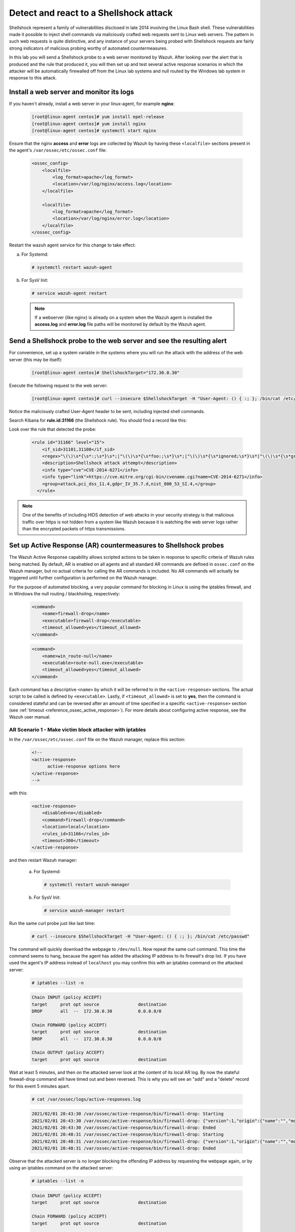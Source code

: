 .. Copyright (C) 2021 Wazuh, Inc.

.. meta::
    :description: In this lab, you will send a Shellshock probe to a web server monitored by Wazuh. Check out how the Active Response capability of Wazuh works here. 

  
.. _learning_wazuh_shellshock:

Detect and react to a Shellshock attack
=======================================

Shellshock represent a family of vulnerabilities disclosed in late 2014 involving
the Linux Bash shell.  These vulnerabilities made it possible to inject shell
commands via maliciously crafted web requests sent to Linux web servers.  The
pattern in such web requests is quite distinctive, and any instance of your
servers being probed with Shellshock requests are fairly
strong indicators of malicious probing worthy of automated countermeasures.

In this lab you will send a Shellshock probe to a web server monitored by Wazuh.
After looking over the alert that is produced and the rule that produced it, you
will then set up and test several active response scenarios in which the attacker
will be automatically firewalled off from the Linux lab systems and null routed
by the Windows lab system in response to this attack.

Install a web server and monitor its logs
-----------------------------------------

If you haven't already, install a web server in your linux-agent, for example **nginx**:

    .. code-block:: console

        [root@linux-agent centos]# yum install epel-release
        [root@linux-agent centos]# yum install nginx
        [root@linux-agent centos]# systemctl start nginx

Ensure that the nginx **access** and **error** logs are collected by Wazuh by having
these ``<localfile>`` sections present in the agent's ``/var/ossec/etc/ossec.conf`` file:

    .. code-block:: xml

        <ossec_config>
            <localfile>
                <log_format>apache</log_format>
                <location>/var/log/nginx/access.log</location>
            </localfile>

            <localfile>
                <log_format>apache</log_format>
                <location>/var/log/nginx/error.log</location>
            </localfile>
        </ossec_config>

Restart the wazuh agent service for this change to take effect:

a. For Systemd:

  .. code-block:: console

    # systemctl restart wazuh-agent

b. For SysV Init:

  .. code-block:: console

    # service wazuh-agent restart



  .. note::

     If a webserver (like nginx) is already on a system when the Wazuh agent is installed
     the **access.log** and **error.log** file paths will be monitored by default by the Wazuh agent.


Send a Shellshock probe to the web server and see the resulting alert
---------------------------------------------------------------------

For convenience, set up a system variable in the systems where you will run
the attack with the address of the web server (this may be itself):

    .. code-block:: console

      [root@linux-agent centos]# ShellshockTarget="172.30.0.30"


Execute the following request to the web server:

    .. code-block:: console

        [root@linux-agent centos]# curl --insecure $ShellshockTarget -H "User-Agent: () { :; }; /bin/cat /etc/passwd"

Notice the maliciously crafted User-Agent header to be sent, including injected shell commands.

Search Kibana for **rule.id:31166** (the Shellshock rule).  You should find a record like this:

.. thumbnail:: ../images/learning-wazuh/labs/shellshock.png
    :title: Flood
    :align: center
    :width: 100%


Look over the rule that detected the probe:

    .. code-block:: xml

          <rule id="31166" level="15">
              <if_sid>31101,31108</if_sid>
              <regex>"\(\)\s*{\s*:;\s*}\s*;|"\(\)\s*{\s*foo:;\s*}\s*;|"\(\)\s*{\s*ignored;\s*}\s*|"\(\)\s*{\s*gry;\s*}\s*;</regex>
              <description>Shellshock attack attempt</description>
              <info type="cve">CVE-2014-6271</info>
              <info type="link">https://cve.mitre.org/cgi-bin/cvename.cgi?name=CVE-2014-6271</info>
              <group>attack,pci_dss_11.4,gdpr_IV_35.7.d,nist_800_53_SI.4,</group>
            </rule>

.. note::
    One of the benefits of including HIDS detection of web attacks in your security strategy is that
    malicious traffic over https is not hidden from a system like Wazuh because it is watching the web
    server logs rather than the encrypted packets of https transmissions.

Set up Active Response (AR) countermeasures to Shellshock probes
----------------------------------------------------------------

The Wazuh Active Response capability allows scripted actions to be taken in
response to specific criteria of Wazuh rules being matched.  By default, AR
is enabled on all agents and all standard AR commands are defined in ``ossec.conf``
on the Wazuh manager, but no actual criteria for calling the AR commands is
included.  No AR commands will actually be triggered until further configuration
is performed on the Wazuh manager.

For the purpose of automated blocking, a very popular command for blocking in
Linux is using the iptables firewall, and in Windows the null routing / blackholing, respectively:

    .. code-block:: xml

        <command>
            <name>firewall-drop</name>
            <executable>firewall-drop</executable>
            <timeout_allowed>yes</timeout_allowed>
        </command>

    .. code-block:: xml

        <command>
            <name>win_route-null</name>
            <executable>route-null.exe</executable>
            <timeout_allowed>yes</timeout_allowed>
        </command>

Each command has a descriptive ``<name>`` by which it will be referred to in the
``<active-response>`` sections.  The actual script to be called is defined by
``<executable>``.  Lastly, if ``<timeout_allowed>`` is set to **yes**, then the
command is considered stateful and can be reversed after an amount of time specified
in a specific ``<active-response>`` section (see :ref:`timeout <reference_ossec_active_response>`).
For more details about configuring active response, see the Wazuh user manual.


AR Scenario 1 - Make victim block attacker with iptables
::::::::::::::::::::::::::::::::::::::::::::::::::::::::

In the ``/var/ossec/etc/ossec.conf`` file on the Wazuh manager, replace this section:

    .. code-block:: xml

        <!--
        <active-response>
              active-response options here
        </active-response>
        -->

with this:

    .. code-block:: xml

        <active-response>
            <disabled>no</disabled>
            <command>firewall-drop</command>
            <location>local</location>
            <rules_id>31166</rules_id>
            <timeout>300</timeout>
        </active-response>

and then restart Wazuh manager:

  a. For Systemd:

    .. code-block:: console

      # systemctl restart wazuh-manager

  b. For SysV Init:

    .. code-block:: console

      # service wazuh-manager restart

Run the same curl probe just like last time:

    .. code-block:: console

        # curl --insecure $ShellshockTarget -H "User-Agent: () { :; }; /bin/cat /etc/passwd"

The command will quickly download the webpage to ``/dev/null``.  Now repeat the same curl command.
This time the command seems to hang, because the agent has added the attacking IP address to
its firewall's drop list.  If you have used the agent's IP address instead of ``localhost``
you may confirm this with an iptables command on the attacked server:

    .. code-block:: console

        # iptables --list -n

    .. code-block:: none
        :class: output

        Chain INPUT (policy ACCEPT)
        target     prot opt source               destination
        DROP       all  --  172.30.0.30          0.0.0.0/0

        Chain FORWARD (policy ACCEPT)
        target     prot opt source               destination
        DROP       all  --  172.30.0.30          0.0.0.0/0

        Chain OUTPUT (policy ACCEPT)
        target     prot opt source               destination

Wait at least 5 minutes, and then on the attacked server look at the content of
its local AR log.  By now the stateful firewall-drop command will have timed out
and been reversed.  This is why you will see an "add" and a "delete" record for
this event 5 minutes apart.

    .. code-block:: console

        # cat /var/ossec/logs/active-responses.log

    .. code-block:: none
        :class: output

        2021/02/01 20:43:30 /var/ossec/active-response/bin/firewall-drop: Starting
        2021/02/01 20:43:30 /var/ossec/active-response/bin/firewall-drop: {"version":1,"origin":{"name":"","module":"wazuh-execd"},"command":"add","parameters":{"extra_args":[],"alert":{"timestamp":"2021-02-01T20:43:30.526+0000","rule":{"level":15,"description":"Shellshock attack detected","id":"31166","mitre":{"id":["T1068","T1190"],"tactic":["Privilege Escalation","Initial Access"],"technique":["Exploitation for Privilege Escalation","Exploit Public-Facing Application"]},"info":"CVE-2014-6271https://cve.mitre.org/cgi-bin/cvename.cgi?name=CVE-2014-6271","firedtimes":1,"mail":true,"groups":["web","accesslog","attack"],"pci_dss":["11.4"],"gdpr":["IV_35.7.d"],"nist_800_53":["SI.4"],"tsc":["CC6.1","CC6.8","CC7.2","CC7.3"]},"agent":{"id":"000","name":"ubuntu-bionic"},"manager":{"name":"ubuntu-bionic"},"id":"1612212210.6317002","full_log":"192.168.0.223 - - [01/Feb/2021:20:43:28 +0000] \"GET / HTTP/1.1\" 200 612 \"-\" \"() { :; }; /bin/cat /etc/passwd\"","decoder":{"name":"web-accesslog"},"data":{"protocol":"GET","srcip":"172.30.0.30","id":"200","url":"/"},"location":"/var/log/nginx/access.log"},"program":"/var/ossec/active-response/bin/firewall-drop"}}
        2021/02/01 20:43:30 /var/ossec/active-response/bin/firewall-drop: Ended
        2021/02/01 20:48:31 /var/ossec/active-response/bin/firewall-drop: Starting
        2021/02/01 20:48:31 /var/ossec/active-response/bin/firewall-drop: {"version":1,"origin":{"name":"","module":"wazuh-execd"},"command":"delete","parameters":{"extra_args":[],"alert":{"timestamp":"2021-02-01T20:43:30.526+0000","rule":{"level":15,"description":"Shellshock attack detected","id":"31166","mitre":{"id":["T1068","T1190"],"tactic":["Privilege Escalation","Initial Access"],"technique":["Exploitation for Privilege Escalation","Exploit Public-Facing Application"]},"info":"CVE-2014-6271https://cve.mitre.org/cgi-bin/cvename.cgi?name=CVE-2014-6271","firedtimes":1,"mail":true,"groups":["web","accesslog","attack"],"pci_dss":["11.4"],"gdpr":["IV_35.7.d"],"nist_800_53":["SI.4"],"tsc":["CC6.1","CC6.8","CC7.2","CC7.3"]},"agent":{"id":"000","name":"ubuntu-bionic"},"manager":{"name":"ubuntu-bionic"},"id":"1612212210.6317002","full_log":"192.168.0.223 - - [01/Feb/2021:20:43:28 +0000] \"GET / HTTP/1.1\" 200 612 \"-\" \"() { :; }; /bin/cat /etc/passwd\"","decoder":{"name":"web-accesslog"},"data":{"protocol":"GET","srcip":"172.30.0.30","id":"200","url":"/"},"location":"/var/log/nginx/access.log"},"program":"/var/ossec/active-response/bin/firewall-drop"}}
        2021/02/01 20:48:31 /var/ossec/active-response/bin/firewall-drop: Ended



Observe that the attacked server is no longer blocking the offending IP address by
requesting the webpage again, or by using an iptables command on the attacked server:

    .. code-block:: console

        # iptables --list -n

    .. code-block:: none
        :class: output

        Chain INPUT (policy ACCEPT)
        target     prot opt source               destination

        Chain FORWARD (policy ACCEPT)
        target     prot opt source               destination

        Chain OUTPUT (policy ACCEPT)
        target     prot opt source               destination


AR Scenario 2 - Make all Linux lab systems block attacker even if they were not the target of the attack
::::::::::::::::::::::::::::::::::::::::::::::::::::::::::::::::::::::::::::::::::::::::::::::::::::::::

In the newly-added ``<active-response>`` section in ``ossec.conf`` on wazuh-manager,
change the ``<location>`` value from **local** to **all** so that all Linux Wazuh
agents will block the attacker even when only one of them is targeted.

.. note::
    The option **all** sends the active response to all **agents**. If we want it
    to also run in the manager, we must duplicate the active-response block indicating
    **server** in the ``location`` field.

.. code-block:: xml

    <active-response>
        <disabled>no</disabled>
        <command>firewall-drop</command>
        <location>all</location>
        <rules_id>31166</rules_id>
        <timeout>300</timeout>
    </active-response>

    <active-response>
        <disabled>no</disabled>
        <command>firewall-drop</command>
        <location>server</location>
        <rules_id>31166</rules_id>
        <timeout>300</timeout>
    </active-response>

Run the same malicious ``curl`` probe as before, and then confirm
that all Linux systems configured are blocking the attacker's IP address.


AR Scenario 3 - Make windows null route the attacker
::::::::::::::::::::::::::::::::::::::::::::::::::::

Add an additional AR section to ``ossec.conf`` on wazuh-manager:

    .. code-block:: xml

        <active-response>
            <disabled>no</disabled>
            <command>win_route-null</command>
            <location>all</location>
            <rules_id>31166</rules_id>
            <timeout>300</timeout>
        </active-response>

The Windows-specific **win_route-null** AR script creates a persistent null
route on Windows agent systems, preventing them from responding to any packets
from the attacker.  Note that packets are still received; only the replies are dropped.

Restart the manager:

    a. For Systemd:

      .. code-block:: console

        # systemctl restart wazuh-manager

    b. For SysV Init:

      .. code-block:: console

        # service wazuh-manager restart

Run the same probe again to the web server.  Observe that the output of the
Windows command line `route print /4` now shows a null route for the IP address of the
attacker.  It will be in the "Persistent Routes:" section of the output.

    .. code-block:: none
            :class: output

            PS C:\Users\Administrator> route print /4

            (...)

            ===========================================================================
            Persistent Routes:
            Network Address          Netmask  Gateway Address  Metric
            169.254.169.254  255.255.255.255       172.30.0.1      25
            169.254.169.250  255.255.255.255       172.30.0.1      25
            169.254.169.251  255.255.255.255       172.30.0.1      25
                172.30.0.30  255.255.255.255      172.30.0.40       1
            ===========================================================================


Use Kibana to review active response actions taken on all agents during this lab
::::::::::::::::::::::::::::::::::::::::::::::::::::::::::::::::::::::::::::::::

Search Kibana for "active_response" over a large enough time window to encompass
this lab.  Observe firewall blocks and null routes being repeatedly applied and
removed across all agents.

.. thumbnail:: ../images/learning-wazuh/labs/shellshock-2.png
    :title: AR in action
    :align: center
    :width: 100%


.. note::
    When the Wazuh agent is restarted on a given system, the intended behavior
    to cancel any stateful active responses that have not yet timed out.
    On Windows systems if the service is restarted externally (i.e. System reboot)
    while an active response null routing block is in place, has the undesirable
    effect of making the block permanent such that it will not be cleared
    automatically.  In that case it it necessary to clear the orphaned null route
    with a `route  delete N.N.N.N` command where N.N.N.N is the null routed IP address.

We hope you enjoyed getting a taste of the Wazuh **Active Response** capability.
While blocking an attacking IP address is probably the most popular use made of Wazuh AR,
it is far more broadly useful than that.  In addition to countermeasures taken
against attacking IP addresses or targeted account names, AR can also be used to take
any kind of custom action in response to any kind of rule firing.

- **Custom alerting**: Collect additional context and send a detailed custom
  email alert about a specific situation.
- **Recovery actions**: Respond to certain error logs with automated action to
  fix the problem.
